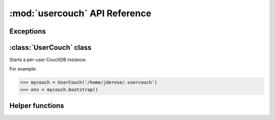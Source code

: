 :mod:`usercouch` API Reference
==============================

.. py:module:: usercouch
    :synopsis: Start per-user CouchDB instances for fun, profit, unit testing


Exceptions
----------

.. exception:: LockError(lockfile)

    Raised when lock cannot be acquired when creating a :class:`UserCouch`.

    .. attribute:: lockfile

        The path of the lockfile



:class:`UserCouch` class
------------------------

.. class:: UserCouch(basedir)

    Starts a per-user CouchDB instance.

    For example:

    >>> mycouch = UserCouch('/home/jderose/.usercouch')
    >>> env = mycouch.bootstrap()

    .. attribute:: basedir

        The directory provided when instance was created.

    .. method:: bootstrap(auth='basic', overrides=None)

        Create the one-time configuration and start CouchDB.
        
        *auth* must be ``'open'``, ``'basic'``, or ``'oauth'``.

        The return value is an *env* dictionary that follows the
        `Microfiber`_ conventions.

    .. method:: start()

        Start (or re-start) CouchDB.

    .. method:: kill()

        Kill the CouchDB process.

        Normally this method will be called automatically when the
        :class:`UserCouch` instance is garbage collected, but in certain
        circumstances you may need to explicitly call it.

    .. method:: isalive()

        Make an HTTP request to see if the CouchDB server is alive.

    .. method:: check()
    
        Test if the CouchDB server is alive, restart it if not.

    .. method:: crash()

        Terminate the CouchDB process to simulate a CouchDB crash.



Helper functions
----------------

.. function:: random_b32(numbytes=15)

    Return a random 120-bit base32-encoded random string.

    The ``str`` will be 24-characters long, URL and file-system safe.  For
    example:

    >>> random_b32()
    '6NOLCDV3EQCPJDL43STIZIHN'


.. function:: random_oauth()

    Return a ``dict`` containing random OAuth 1a tokens.
    
    For example:

    >>> random_oauth()
    {
        'consumer_key': 'YXOIWEJOQW4VRGNNEGT6SQYN',
        'consumer_secret': '6KFO4Y4OZQT3YGJ4ZUYOR5I2',
        'token': 'DADIN54ILMCASM2W6S77Q2KW',
        'token_secret': '6T2BFYDJLES7LPFNJOFPEBQO'
    }


.. function:: random_salt()

    Return a 128-bit hex-encoded random salt for use by :func:`couch_hashed()`.

    For example:
    
    >>> random_salt()
    'da52c844db4b8bd88ebb96d72542457a'


.. function:: couch_hashed(password, salt)

    Hash *password* using *salt*.

    This returns a CouchDB-style hashed password to be used in the session.ini
    file.  For example:

    >>> couch_hashed('secret', 'da52c844db4b8bd88ebb96d72542457a')
    '-hashed-ddf425840fd7f81cc45d9e9f5aa484d1f60964a9,da52c844db4b8bd88ebb96d72542457a'

    Typically :class:`UserCouch` is used with a per-session random password,
    so this function means that the clear-text of the password is only stored
    in memory, is never written to disk.



.. _`Microfiber`: https://launchpad.net/microfiber
